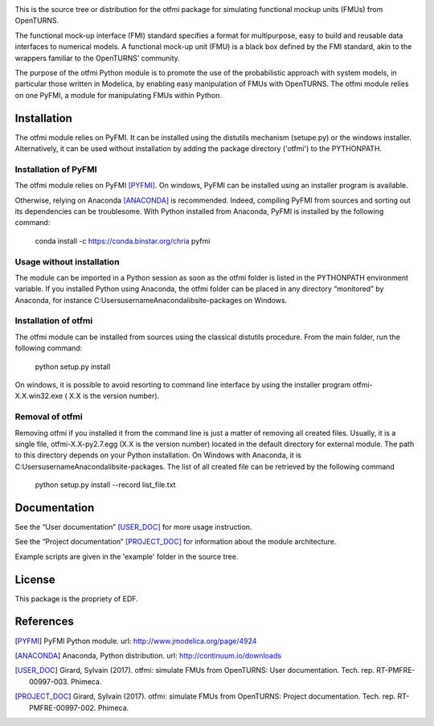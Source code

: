 .. image:: https://travis-ci.org/openturns/otfmi.svg?branch=master
    :target: https://travis-ci.org/openturns/otfmi


This is the source tree or distribution for the otfmi package for simulating
functional mockup units (FMUs) from OpenTURNS.

The functional mock-up interface (FMI) standard specifies a format for
multipurpose, easy to build and reusable data interfaces to numerical models.
A functional mock-up unit (FMU) is a black box defined by the FMI standard,
akin to the wrappers familiar to the OpenTURNS’ community.

The purpose of the otfmi Python module is to promote the use of the
probabilistic approach with system models, in particular those written in
Modelica, by enabling easy manipulation of FMUs with OpenTURNS. The otfmi
module relies on one PyFMI, a module for manipulating FMUs within Python.


Installation
============

The otfmi module relies on PyFMI. It can be installed using the distutils
mechanism (setupe.py) or the windows installer. Alternatively, it can be used
without installation by adding the package directory ('otfmi') to the
PYTHONPATH.


Installation of PyFMI
---------------------
The otfmi module relies on PyFMI [PYFMI]_.
On windows, PyFMI can be installed using an installer program is available.

Otherwise, relying on Anaconda [ANACONDA]_ is recommended. Indeed, compiling
PyFMI from sources and sorting out its dependencies can be troublesome. With
Python installed from Anaconda, PyFMI is installed by the following command:

    conda install -c https://conda.binstar.org/chria pyfmi

Usage without installation
---------------------------
The module can be imported in a Python session as soon as
the otfmi folder is listed in the PYTHONPATH environment variable. If you installed Python
using Anaconda, the otfmi folder can be placed in any directory “monitored” by Anaconda,
for instance C:\Users\username\Anaconda\lib\site-packages on Windows.

Installation of otfmi
---------------------
The otfmi module can be installed from sources using the
classical distutils procedure. From the main folder, run the following command:

    python setup.py install

On windows, it is possible to avoid resorting to command line interface by using the
installer program otfmi-X.X.win32.exe ( X.X is the version number).

Removal of otfmi
----------------
Removing otfmi if you installed it from the command line is just
a matter of removing all created files. Usually, it is a single file, otfmi-X.X-py2.7.egg
(X.X is the version number) located in the default directory for external module. The
path to this directory depends on your Python installation. On Windows with Anaconda, it
is C:\Users\username\Anaconda\lib\site-packages.
The list of all created file can be retrieved by the following command

    python setup.py install --record list_file.txt

Documentation
=============

See the “User documentation” [USER_DOC]_ for more usage instruction.

See the “Project documentation” [PROJECT_DOC]_ for information about the module architecture.

Example scripts are given in the 'example' folder in the source tree.

License
=======

This package is the propriety of EDF.

References
==========
.. [PYFMI] PyFMI Python module. url: http://www.jmodelica.org/page/4924
.. [ANACONDA] Anaconda, Python distribution. url: http://continuum.io/downloads
.. [USER_DOC] Girard, Sylvain (2017). otfmi: simulate FMUs from OpenTURNS: User documentation. Tech. rep. RT-PMFRE-00997-003. Phimeca.
.. [PROJECT_DOC] Girard, Sylvain (2017). otfmi: simulate FMUs from OpenTURNS: Project documentation. Tech. rep. RT-PMFRE-00997-002. Phimeca.
